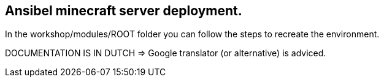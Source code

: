 ## Ansibel minecraft server deployment.

In the workshop/modules/ROOT folder you can follow the steps to recreate the environment.

DOCUMENTATION IS IN DUTCH => Google translator (or alternative) is adviced.
